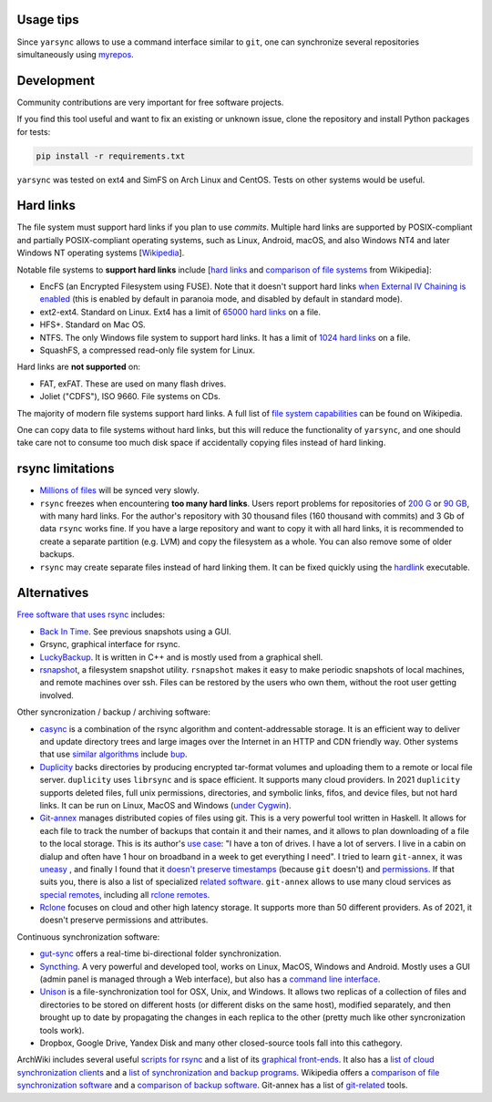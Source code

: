 -----------
Usage tips
-----------

Since ``yarsync`` allows to use a command interface similar to ``git``,
one can synchronize several repositories simultaneously using
`myrepos <https://myrepos.branchable.com/>`_.

------------
Development
------------

Community contributions are very important for free software projects.

If you find this tool useful and want to fix an existing or unknown issue,
clone the repository and install Python packages for tests:

.. code-block:: console

    pip install -r requirements.txt

.. To propose a feature, please open a new issue first for a design discussion.

``yarsync`` was tested on ext4 and SimFS on Arch Linux and CentOS.
Tests on other systems would be useful.

----------
Hard links
----------

The file system must support hard links if you plan to use *commits*.
Multiple hard links are supported by POSIX-compliant and partially POSIX-compliant operating systems,
such as Linux, Android, macOS, and also Windows NT4 and later Windows NT operating systems
[`Wikipedia <https://en.wikipedia.org/wiki/Hard_link>`_].

Notable file systems to **support hard links** include [`hard links <https://en.wikipedia.org/wiki/Hard_link>`_ and `comparison of file systems <https://en.wikipedia.org/wiki/Comparison_of_file_systems#File_capabilities>`_ from Wikipedia]:

* EncFS (an Encrypted Filesystem using FUSE). Note that it doesn't support hard links `when External IV Chaining is enabled <https://github.com/vgough/encfs/blob/master/encfs/encfs.pod>`_ (this is enabled by default in paranoia mode, and disabled by default in standard mode).
* ext2-ext4. Standard on Linux. Ext4 has a limit of `65000 hard links <https://en.wikipedia.org/wiki/Hard_link#Limitations_of_hard_links>`_ on a file.
* HFS+. Standard on Mac OS.
* NTFS. The only Windows file system to support hard links. It has a limit of `1024 hard links <https://en.wikipedia.org/wiki/NTFS>`_ on a file.
* SquashFS, a compressed read-only file system for Linux.

Hard links are **not supported** on:

* FAT, exFAT. These are used on many flash drives.
* Joliet ("CDFS"), ISO 9660. File systems on CDs.

The majority of modern file systems support hard links.
A full list of `file system capabilities <https://en.wikipedia.org/wiki/Comparison_of_file_systems#File_capabilities>`_ can be found on Wikipedia.

One can copy data to file systems without hard links, but this will reduce the functionality of ``yarsync``,
and one should take care not to consume too much disk space if accidentally copying files instead of hard linking.

-----------------
rsync limitations
-----------------

* `Millions of files <https://www.resilio.com/blog/rsync-alternative>`_ will be synced very slowly.
* ``rsync`` freezes when encountering **too many hard links**. Users report problems for repositories of `200 G <https://serverfault.com/questions/363670/rsync-avzhp-follows-hardlinks-instead-of-copying-them-as-hardlinks#comment1252592_363780>`_ or `90 GB <https://bugzilla.samba.org/show_bug.cgi?id=10678>`_, with many hard links. For the author's repository with 30 thousand files (160 thousand with commits) and 3 Gb of data ``rsync`` works fine. If you have a large repository and want to copy it with all hard links, it is recommended to create a separate partition (e.g. LVM) and copy the filesystem as a whole. You can also remove some of older backups.
* ``rsync`` may create separate files instead of hard linking them. It can be fixed quickly using the `hardlink <https://jak-linux.org/projects/hardlink/>`_ executable.

------------
Alternatives
------------

`Free software that uses rsync <https://en.wikipedia.org/wiki/Rsync#rsync_applications>`_ includes:

* `Back In Time <https://backintime.readthedocs.io/>`_. See previous snapshots using a GUI.
* Grsync, graphical interface for rsync.
* `LuckyBackup <http://luckybackup.sourceforge.net/manual.html>`_. It is written in C++ and is mostly used from a graphical shell.
* `rsnapshot <https://rsnapshot.org/>`_, a filesystem snapshot utility. ``rsnapshot`` makes it easy to make periodic snapshots of local machines, and remote machines over ssh. Files can be restored by the users who own them, without the root user getting involved.

Other syncronization / backup / archiving software:

* `casync <https://github.com/systemd/casync>`_ is a combination of the rsync algorithm and content-addressable storage. It is an efficient way to deliver and update directory trees and large images over the Internet in an HTTP and CDN friendly way. Other systems that use `similar algorithms <https://github.com/systemd/casync#casync--content-addressable-data-synchronizer>`_ include `bup <https://bup.github.io/>`_.
* `Duplicity <http://www.nongnu.org/duplicity/>`_ backs directories by producing encrypted tar-format volumes and uploading them to a remote or local file server. ``duplicity`` uses ``librsync`` and is space efficient. It supports many cloud providers. In 2021 ``duplicity`` supports deleted files, full unix permissions, directories, and symbolic links, fifos, and device files, but not hard links. It can be run on Linux, MacOS and Windows (`under Cygwin <https://en.wikipedia.org/wiki/Duplicity_(software)>`_).
* `Git-annex <https://git-annex.branchable.com/>`_ manages distributed copies of files using git. This is a very powerful tool written in Haskell. It allows for each file to track the number of backups that contain it and their names, and it allows to plan downloading of a file to the local storage. This is its author's `use case <https://git-annex.branchable.com/testimonials/>`_: "I have a ton of drives. I have a lot of servers. I live in a cabin on dialup and often have 1 hour on broadband in a week to get everything I need". I tried to learn ``git-annex``, it was `uneasy <http://git-annex.branchable.com/tips/centralized_git_repository_tutorial/on_your_own_server/#comment-29cc31b898ba34a1f59a96ba7b001e08>`_ , and finally I found that it `doesn't preserve timestamps <https://git-annex.branchable.com/todo/does_not_preserve_timestamps/>`_ (because ``git`` doesn't) and `permissions <https://git-annex.branchable.com/bugs/assistant_doesn__39__t_sync_file_permissions/>`_. If that suits you, there is also a list of specialized `related software <https://git-annex.branchable.com/related_software/>`_. ``git-annex`` allows to use many cloud services as `special remotes <https://git-annex.branchable.com/special_remotes/>`_, including all `rclone remotes <https://git-annex.branchable.com/special_remotes/rclone/>`_.
* `Rclone <https://en.wikipedia.org/wiki/Rclone>`_ focuses on cloud and other high latency storage. It supports more than 50 different providers. As of 2021, it doesn't preserve permissions and attributes.

Continuous synchronization software:

* `gut-sync <https://github.com/tillberg/gut>`_ offers a real-time bi-directional folder synchronization.
* `Syncthing <https://syncthing.net/>`_. A very powerful and developed tool, works on Linux, MacOS, Windows and Android. Mostly uses a GUI (admin panel is managed through a Web interface), but also has a `command line interface <https://docs.syncthing.net/users/syncthing.html>`_.
* `Unison <https://www.cis.upenn.edu/~bcpierce/unison/>`_ is a file-synchronization tool for OSX, Unix, and Windows. It allows two replicas of a collection of files and directories to be stored on different hosts (or different disks on the same host), modified separately, and then brought up to date by propagating the changes in each replica to the other (pretty much like other syncronization tools work).
* Dropbox, Google Drive, Yandex Disk and many other closed-source tools fall into this cathegory. 

ArchWiki includes several useful `scripts for rsync <https://wiki.archlinux.org/index.php/Rsync>`_ and a list of its
`graphical front-ends <https://wiki.archlinux.org/index.php/Rsync#Front-ends>`_.
It also has a `list of cloud synchronization clients <https://wiki.archlinux.org/index.php/List_of_applications/Internet#Cloud_synchronization_clients>`_
and a `list of synchronization and backup programs <https://wiki.archlinux.org/index.php/Synchronization_and_backup_programs>`_. 
Wikipedia offers a `comparison of file synchronization software <https://en.wikipedia.org/wiki/Comparison_of_file_synchronization_software>`_ and a `comparison of backup software <https://en.wikipedia.org/wiki/Comparison_of_backup_software>`_.
Git-annex has a list of `git-related <https://git-annex.branchable.com/not/>`_ tools.
